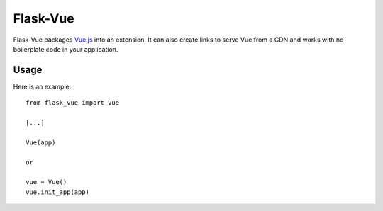 ===============
Flask-Vue
===============

.. image:: https://travis-ci.org/mbr/flask-vue.png?branch=master
   :target: https://travis-ci.org/mbr/flask-vue

Flask-Vue packages `Vue.js
<http://vuejs.org>`_ into an extension. It can also create links to serve Vue
from a CDN and works with no boilerplate code in your application.

Usage
-----

Here is an example::

  from flask_vue import Vue

  [...]

  Vue(app)

  or

  vue = Vue()
  vue.init_app(app)


